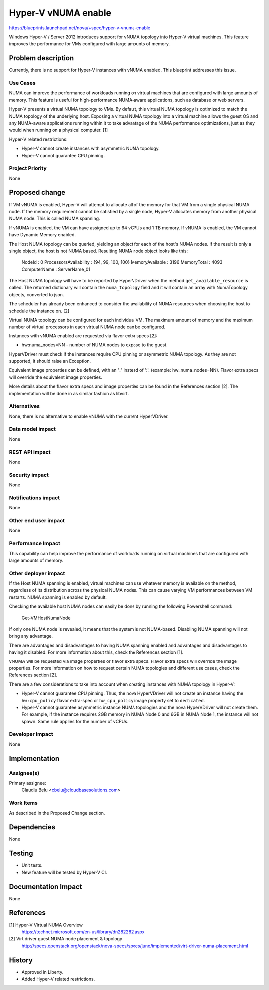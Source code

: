 ..
 This work is licensed under a Creative Commons Attribution 3.0 Unported
 License.

 http://creativecommons.org/licenses/by/3.0/legalcode

====================
Hyper-V vNUMA enable
====================

https://blueprints.launchpad.net/nova/+spec/hyper-v-vnuma-enable

Windows Hyper-V / Server 2012 introduces support for vNUMA topology into
Hyper-V virtual machines. This feature improves the performance for VMs
configured with large amounts of memory.

Problem description
===================

Currently, there is no support for Hyper-V instances with vNUMA enabled. This
blueprint addresses this issue.

Use Cases
----------

NUMA can improve the performance of workloads running on virtual machines that
are configured with large amounts of memory. This feature is useful for
high-performance NUMA-aware applications, such as database or web servers.

Hyper-V presents a virtual NUMA topology to VMs. By default, this virtual NUMA
topology is optimized to match the NUMA topology of the underlying host.
Exposing a virtual NUMA topology into a virtual machine allows the guest OS and
any NUMA-aware applications running within it to take advantage of the NUMA
performance optimizations, just as they would when running on a physical
computer. [1]

Hyper-V related restrictions:

* Hyper-V cannot create instances with asymmetric NUMA topology.
* Hyper-V cannot guarantee CPU pinning.

Project Priority
-----------------

None

Proposed change
===============

If VM vNUMA is enabled, Hyper-V will attempt to allocate all of the memory for
that VM from a single physical NUMA node. If the memory requirement cannot be
satisfied by a single node, Hyper-V allocates memory from another physical NUMA
node. This is called NUMA spanning.

If vNUMA is enabled, the VM can have assigned up to 64 vCPUs and 1 TB memory.
If vNUMA is enabled, the VM cannot have Dynamic Memory enabled.

The Host NUMA topology can be queried, yielding an object for each of the
host's NUMA nodes. If the result is only a single object, the host is not
NUMA based. Resulting NUMA node object looks like this:

    NodeId                 : 0
    ProcessorsAvailability : {94, 99, 100, 100}
    MemoryAvailable        : 3196
    MemoryTotal            : 4093
    ComputerName           : ServerName_01

The Host NUMA topology will have to be reported by HyperVDriver when the
method ``get_available_resource`` is called. The returned dictionary will
contain the ``numa_topology`` field and it will contain an array with
NumaTopology objects, converted to json.

The scheduler has already been enhanced to consider the availability of NUMA
resources when choosing the host to schedule the instance on. [2]

Virtual NUMA topology can be configured for each individual VM. The maximum
amount of memory and the maximum number of virtual processors in each virtual
NUMA node can be configured.

Instances with vNUMA enabled are requested via flavor extra specs [2]:

* hw:numa_nodes=NN - number of NUMA nodes to expose to the guest.

HyperVDriver must check if the instances require CPU pinning or asymmetric
NUMA topology. As they are not supported, it should raise an Exception.

Equivalent image properties can be defined, with an '_' instead of ':'.
(example: hw_numa_nodes=NN). Flavor extra specs will override the equivalent
image properties.

More details about the flavor extra specs and image properties can be found
in the References section [2]. The implementation will be done in as similar
fashion as libvirt.

Alternatives
------------

None, there is no alternative to enable vNUMA with the current HyperVDriver.

Data model impact
-----------------

None

REST API impact
---------------

None

Security impact
---------------

None

Notifications impact
--------------------

None

Other end user impact
---------------------

None

Performance Impact
------------------

This capability can help improve the performance of workloads running on
virtual machines that are configured with large amounts of memory.

Other deployer impact
---------------------

If the Host NUMA spanning is enabled, virtual machines can use whatever memory
is available on the method, regardless of its distribution across the physical
NUMA nodes. This can cause varying VM performances between VM restarts. NUMA
spanning is enabled by default.

Checking the available host NUMA nodes can easily be done by running the
following Powershell command:

  Get-VMHostNumaNode

If only one NUMA node is revealed, it means that the system is not NUMA-based.
Disabling NUMA spanning will not bring any advantage.

There are advantages and disadvantages to having NUMA spanning enabled and
advantages and disadvantages to having it disabled. For more information about
this, check the References section [1].

vNUMA will be requested via image properties or flavor extra specs. Flavor
extra specs will override the image properties. For more information on how
to request certain NUMA topologies and different use cases, check the
References section [2].

There are a few considerations to take into account when creating instances
with NUMA topology in Hyper-V:

* Hyper-V cannot guarantee CPU pinning. Thus, the nova HyperVDriver will not
  create an instance having the ``hw:cpu_policy`` flavor extra-spec or
  ``hw_cpu_policy`` image property set to ``dedicated``.

* Hyper-V cannot guarantee asymmetric instance NUMA topologies and the nova
  HyperVDriver will not create them. For example, if the instance requires
  2GB memory in NUMA Node 0 and 6GB in NUMA Node 1, the instance will not
  spawn. Same rule applies for the number of vCPUs.

Developer impact
----------------

None

Implementation
==============

Assignee(s)
-----------

Primary assignee:
  Claudiu Belu <cbelu@cloudbasesolutions.com>

Work Items
----------

As described in the Proposed Change section.

Dependencies
============

None

Testing
=======

* Unit tests.
* New feature will be tested by Hyper-V CI.

Documentation Impact
====================

None

References
==========

[1] Hyper-V Virtual NUMA Overview
  https://technet.microsoft.com/en-us/library/dn282282.aspx

[2] Virt driver guest NUMA node placement & topology
  http://specs.openstack.org/openstack/nova-specs/specs/juno/implemented/virt-driver-numa-placement.html

History
=======

* Approved in Liberty.
* Added Hyper-V related restrictions.
